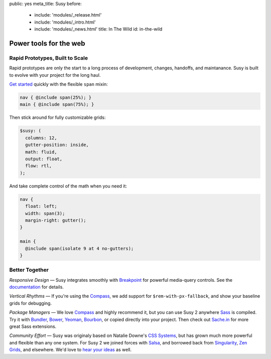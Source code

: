 public: yes
meta_title: Susy
before:
  - include: 'modules/_release.html'
  - include: 'modules/_intro.html'
  - include: 'modules/_news.html'
    title: In The Wild
    id: in-the-wild


Power tools for the web
=======================


Rapid Prototypes, Built to Scale
--------------------------------

Rapid prototypes
are only the start to a long process
of development, changes, handoffs, and maintanance.
Susy is built to evolve with your project for the long haul.

`Get started`_ quickly
with the flexible ``span`` mixin:

.. code-block:: scss

  nav { @include span(25%); }
  main { @include span(75%); }

Then stick around for fully customizable grids:

.. code-block:: scss

  $susy: (
    columns: 12,
    gutter-position: inside,
    math: fluid,
    output: float,
    flow: rtl,
  );

And take complete control of the math
when you need it:

.. code-block:: scss

  nav {
    float: left;
    width: span(3);
    margin-right: gutter();
  }

  main {
    @include span(isolate 9 at 4 no-gutters);
  }

.. _Get started: http://susydocs.oddbird.net/en/latest/install/


Better Together
---------------

*Responsive Design* —
Susy integrates smoothly with `Breakpoint`_
for powerful media-query controls.
See the `documentation`_ for details.

*Vertical Rhythms* —
If you're using the `Compass`_,
we add support for ``$rem-with-px-fallback``,
and show your baseline grids for debugging.

*Package Managers* —
We love `Compass`_ and highly recommend it,
but you can use Susy 2 anywhere `Sass`_ is compiled.
Try it with `Bundler`_, `Bower`_, `Yeoman`_, `Bourbon`_,
or copied directly into your project.
Then check out `Sache.in`_ for more great Sass extensions.

*Community Effort* —
Susy was originaly based on Natalie Downe's `CSS Systems`_,
but has grown much more powerful and flexible than any one system.
For Susy 2 we joined forces with `Salsa`_,
and borrowed back from `Singularity`_, `Zen Grids`_, and elsewhere.
We'd love to `hear your ideas`_ as well.

.. _Breakpoint: http://breakpoint-sass.com
.. _documentation: http://susydocs.oddbird.net/
.. _Compass: http://compass-style.org/
.. _Sass: http://sass-lang.com/
.. _Bundler: http://bundler.io/
.. _Bower: http://bower.io/
.. _Yeoman: http://yeoman.io/
.. _Bourbon: http://bourbon.io/
.. _`Sache.in`: http://sache.in/
.. _CSS Systems: http://www.slideshare.net/nataliedowne/css-systems-presentation
.. _Salsa: http://tsi.github.io/Salsa/
.. _Singularity: http://singularity.gs/
.. _Zen Grids: http://next.zengrids.com/
.. _hear your ideas: http://github.com/ericam/susy/issues
